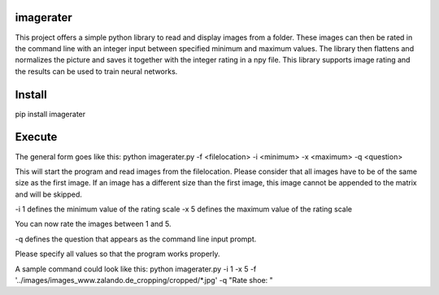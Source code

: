 imagerater
=======================

This project offers a simple python library to read and display images from a folder.
These images can then be rated in the command line with an integer input between
specified minimum and maximum values.
The library then flattens and normalizes the picture
and saves it together with the integer rating in a npy file.
This library supports image rating and the results can be used to train neural networks.

Install
=======================

pip install imagerater

Execute
=======================

The general form goes like this:
python imagerater.py -f <filelocation> -i <minimum> -x <maximum> -q <question>

This will start the program and read images from the filelocation.
Please consider that all images have to be of the same size as the first image.
If an image has a different size than the first image,
this image cannot be appended to the matrix and will be skipped.

-i 1 defines the minimum value of the rating scale
-x 5 defines the maximum value of the rating scale

You can now rate the images between 1 and 5.

-q defines the question that appears as the command line input prompt.

Please specify all values so that the program works properly.

A sample command could look like this:
python imagerater.py -i 1 -x 5 -f '../images/images_www.zalando.de_cropping/cropped/*.jpg' -q "Rate shoe: "
